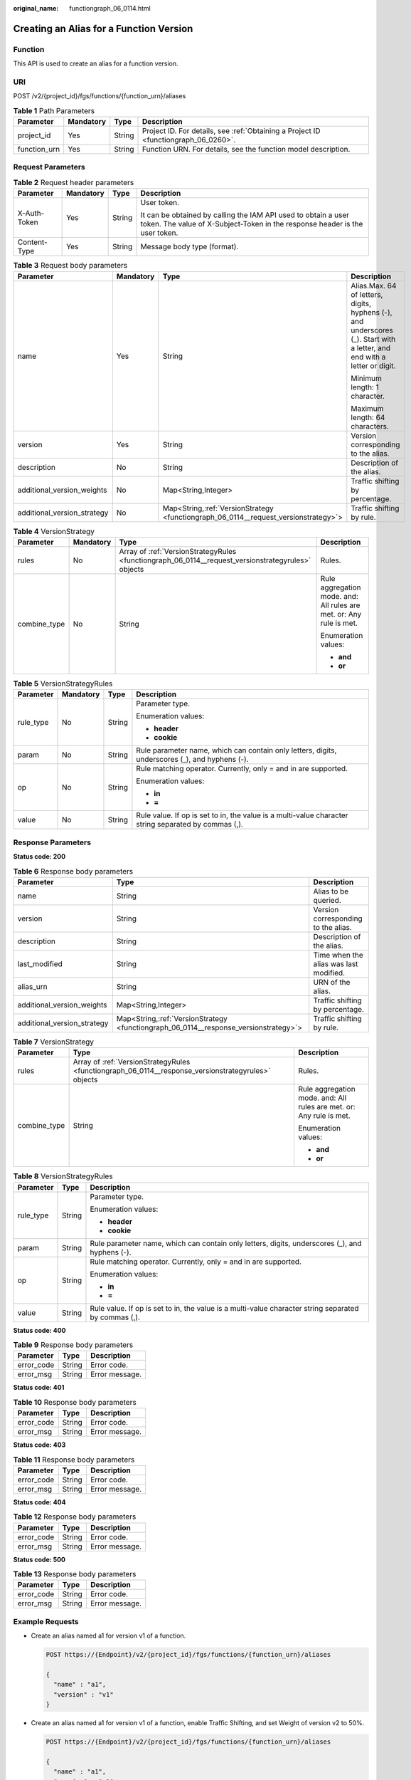 :original_name: functiongraph_06_0114.html

.. _functiongraph_06_0114:

Creating an Alias for a Function Version
========================================

Function
--------

This API is used to create an alias for a function version.

URI
---

POST /v2/{project_id}/fgs/functions/{function_urn}/aliases

.. table:: **Table 1** Path Parameters

   +--------------+-----------+--------+-------------------------------------------------------------------------------------+
   | Parameter    | Mandatory | Type   | Description                                                                         |
   +==============+===========+========+=====================================================================================+
   | project_id   | Yes       | String | Project ID. For details, see :ref:`Obtaining a Project ID <functiongraph_06_0260>`. |
   +--------------+-----------+--------+-------------------------------------------------------------------------------------+
   | function_urn | Yes       | String | Function URN. For details, see the function model description.                      |
   +--------------+-----------+--------+-------------------------------------------------------------------------------------+

Request Parameters
------------------

.. table:: **Table 2** Request header parameters

   +-----------------+-----------------+-----------------+-----------------------------------------------------------------------------------------------------------------------------------------------+
   | Parameter       | Mandatory       | Type            | Description                                                                                                                                   |
   +=================+=================+=================+===============================================================================================================================================+
   | X-Auth-Token    | Yes             | String          | User token.                                                                                                                                   |
   |                 |                 |                 |                                                                                                                                               |
   |                 |                 |                 | It can be obtained by calling the IAM API used to obtain a user token. The value of X-Subject-Token in the response header is the user token. |
   +-----------------+-----------------+-----------------+-----------------------------------------------------------------------------------------------------------------------------------------------+
   | Content-Type    | Yes             | String          | Message body type (format).                                                                                                                   |
   +-----------------+-----------------+-----------------+-----------------------------------------------------------------------------------------------------------------------------------------------+

.. table:: **Table 3** Request body parameters

   +-----------------------------+-----------------+---------------------------------------------------------------------------------------+--------------------------------------------------------------------------------------------------------------------------+
   | Parameter                   | Mandatory       | Type                                                                                  | Description                                                                                                              |
   +=============================+=================+=======================================================================================+==========================================================================================================================+
   | name                        | Yes             | String                                                                                | Alias.Max. 64 of letters, digits, hyphens (-), and underscores (_). Start with a letter, and end with a letter or digit. |
   |                             |                 |                                                                                       |                                                                                                                          |
   |                             |                 |                                                                                       | Minimum length: 1 character.                                                                                             |
   |                             |                 |                                                                                       |                                                                                                                          |
   |                             |                 |                                                                                       | Maximum length: 64 characters.                                                                                           |
   +-----------------------------+-----------------+---------------------------------------------------------------------------------------+--------------------------------------------------------------------------------------------------------------------------+
   | version                     | Yes             | String                                                                                | Version corresponding to the alias.                                                                                      |
   +-----------------------------+-----------------+---------------------------------------------------------------------------------------+--------------------------------------------------------------------------------------------------------------------------+
   | description                 | No              | String                                                                                | Description of the alias.                                                                                                |
   +-----------------------------+-----------------+---------------------------------------------------------------------------------------+--------------------------------------------------------------------------------------------------------------------------+
   | additional_version_weights  | No              | Map<String,Integer>                                                                   | Traffic shifting by percentage.                                                                                          |
   +-----------------------------+-----------------+---------------------------------------------------------------------------------------+--------------------------------------------------------------------------------------------------------------------------+
   | additional_version_strategy | No              | Map<String,\ :ref:`VersionStrategy <functiongraph_06_0114__request_versionstrategy>`> | Traffic shifting by rule.                                                                                                |
   +-----------------------------+-----------------+---------------------------------------------------------------------------------------+--------------------------------------------------------------------------------------------------------------------------+

.. _functiongraph_06_0114__request_versionstrategy:

.. table:: **Table 4** VersionStrategy

   +-----------------+-----------------+----------------------------------------------------------------------------------------------------+---------------------------------------------------------------------+
   | Parameter       | Mandatory       | Type                                                                                               | Description                                                         |
   +=================+=================+====================================================================================================+=====================================================================+
   | rules           | No              | Array of :ref:`VersionStrategyRules <functiongraph_06_0114__request_versionstrategyrules>` objects | Rules.                                                              |
   +-----------------+-----------------+----------------------------------------------------------------------------------------------------+---------------------------------------------------------------------+
   | combine_type    | No              | String                                                                                             | Rule aggregation mode. and: All rules are met. or: Any rule is met. |
   |                 |                 |                                                                                                    |                                                                     |
   |                 |                 |                                                                                                    | Enumeration values:                                                 |
   |                 |                 |                                                                                                    |                                                                     |
   |                 |                 |                                                                                                    | -  **and**                                                          |
   |                 |                 |                                                                                                    | -  **or**                                                           |
   +-----------------+-----------------+----------------------------------------------------------------------------------------------------+---------------------------------------------------------------------+

.. _functiongraph_06_0114__request_versionstrategyrules:

.. table:: **Table 5** VersionStrategyRules

   +-----------------+-----------------+-----------------+------------------------------------------------------------------------------------------------------+
   | Parameter       | Mandatory       | Type            | Description                                                                                          |
   +=================+=================+=================+======================================================================================================+
   | rule_type       | No              | String          | Parameter type.                                                                                      |
   |                 |                 |                 |                                                                                                      |
   |                 |                 |                 | Enumeration values:                                                                                  |
   |                 |                 |                 |                                                                                                      |
   |                 |                 |                 | -  **header**                                                                                        |
   |                 |                 |                 | -  **cookie**                                                                                        |
   +-----------------+-----------------+-----------------+------------------------------------------------------------------------------------------------------+
   | param           | No              | String          | Rule parameter name, which can contain only letters, digits, underscores (_), and hyphens (-).       |
   +-----------------+-----------------+-----------------+------------------------------------------------------------------------------------------------------+
   | op              | No              | String          | Rule matching operator. Currently, only = and in are supported.                                      |
   |                 |                 |                 |                                                                                                      |
   |                 |                 |                 | Enumeration values:                                                                                  |
   |                 |                 |                 |                                                                                                      |
   |                 |                 |                 | -  **in**                                                                                            |
   |                 |                 |                 | -  **=**                                                                                             |
   +-----------------+-----------------+-----------------+------------------------------------------------------------------------------------------------------+
   | value           | No              | String          | Rule value. If op is set to in, the value is a multi-value character string separated by commas (,). |
   +-----------------+-----------------+-----------------+------------------------------------------------------------------------------------------------------+

Response Parameters
-------------------

**Status code: 200**

.. table:: **Table 6** Response body parameters

   +-----------------------------+----------------------------------------------------------------------------------------+----------------------------------------+
   | Parameter                   | Type                                                                                   | Description                            |
   +=============================+========================================================================================+========================================+
   | name                        | String                                                                                 | Alias to be queried.                   |
   +-----------------------------+----------------------------------------------------------------------------------------+----------------------------------------+
   | version                     | String                                                                                 | Version corresponding to the alias.    |
   +-----------------------------+----------------------------------------------------------------------------------------+----------------------------------------+
   | description                 | String                                                                                 | Description of the alias.              |
   +-----------------------------+----------------------------------------------------------------------------------------+----------------------------------------+
   | last_modified               | String                                                                                 | Time when the alias was last modified. |
   +-----------------------------+----------------------------------------------------------------------------------------+----------------------------------------+
   | alias_urn                   | String                                                                                 | URN of the alias.                      |
   +-----------------------------+----------------------------------------------------------------------------------------+----------------------------------------+
   | additional_version_weights  | Map<String,Integer>                                                                    | Traffic shifting by percentage.        |
   +-----------------------------+----------------------------------------------------------------------------------------+----------------------------------------+
   | additional_version_strategy | Map<String,\ :ref:`VersionStrategy <functiongraph_06_0114__response_versionstrategy>`> | Traffic shifting by rule.              |
   +-----------------------------+----------------------------------------------------------------------------------------+----------------------------------------+

.. _functiongraph_06_0114__response_versionstrategy:

.. table:: **Table 7** VersionStrategy

   +-----------------------+-----------------------------------------------------------------------------------------------------+---------------------------------------------------------------------+
   | Parameter             | Type                                                                                                | Description                                                         |
   +=======================+=====================================================================================================+=====================================================================+
   | rules                 | Array of :ref:`VersionStrategyRules <functiongraph_06_0114__response_versionstrategyrules>` objects | Rules.                                                              |
   +-----------------------+-----------------------------------------------------------------------------------------------------+---------------------------------------------------------------------+
   | combine_type          | String                                                                                              | Rule aggregation mode. and: All rules are met. or: Any rule is met. |
   |                       |                                                                                                     |                                                                     |
   |                       |                                                                                                     | Enumeration values:                                                 |
   |                       |                                                                                                     |                                                                     |
   |                       |                                                                                                     | -  **and**                                                          |
   |                       |                                                                                                     | -  **or**                                                           |
   +-----------------------+-----------------------------------------------------------------------------------------------------+---------------------------------------------------------------------+

.. _functiongraph_06_0114__response_versionstrategyrules:

.. table:: **Table 8** VersionStrategyRules

   +-----------------------+-----------------------+------------------------------------------------------------------------------------------------------+
   | Parameter             | Type                  | Description                                                                                          |
   +=======================+=======================+======================================================================================================+
   | rule_type             | String                | Parameter type.                                                                                      |
   |                       |                       |                                                                                                      |
   |                       |                       | Enumeration values:                                                                                  |
   |                       |                       |                                                                                                      |
   |                       |                       | -  **header**                                                                                        |
   |                       |                       | -  **cookie**                                                                                        |
   +-----------------------+-----------------------+------------------------------------------------------------------------------------------------------+
   | param                 | String                | Rule parameter name, which can contain only letters, digits, underscores (_), and hyphens (-).       |
   +-----------------------+-----------------------+------------------------------------------------------------------------------------------------------+
   | op                    | String                | Rule matching operator. Currently, only = and in are supported.                                      |
   |                       |                       |                                                                                                      |
   |                       |                       | Enumeration values:                                                                                  |
   |                       |                       |                                                                                                      |
   |                       |                       | -  **in**                                                                                            |
   |                       |                       | -  **=**                                                                                             |
   +-----------------------+-----------------------+------------------------------------------------------------------------------------------------------+
   | value                 | String                | Rule value. If op is set to in, the value is a multi-value character string separated by commas (,). |
   +-----------------------+-----------------------+------------------------------------------------------------------------------------------------------+

**Status code: 400**

.. table:: **Table 9** Response body parameters

   ========== ====== ==============
   Parameter  Type   Description
   ========== ====== ==============
   error_code String Error code.
   error_msg  String Error message.
   ========== ====== ==============

**Status code: 401**

.. table:: **Table 10** Response body parameters

   ========== ====== ==============
   Parameter  Type   Description
   ========== ====== ==============
   error_code String Error code.
   error_msg  String Error message.
   ========== ====== ==============

**Status code: 403**

.. table:: **Table 11** Response body parameters

   ========== ====== ==============
   Parameter  Type   Description
   ========== ====== ==============
   error_code String Error code.
   error_msg  String Error message.
   ========== ====== ==============

**Status code: 404**

.. table:: **Table 12** Response body parameters

   ========== ====== ==============
   Parameter  Type   Description
   ========== ====== ==============
   error_code String Error code.
   error_msg  String Error message.
   ========== ====== ==============

**Status code: 500**

.. table:: **Table 13** Response body parameters

   ========== ====== ==============
   Parameter  Type   Description
   ========== ====== ==============
   error_code String Error code.
   error_msg  String Error message.
   ========== ====== ==============

Example Requests
----------------

-  Create an alias named a1 for version v1 of a function.

   .. code-block:: text

      POST https://{Endpoint}/v2/{project_id}/fgs/functions/{function_urn}/aliases

      {
        "name" : "a1",
        "version" : "v1"
      }

-  Create an alias named a1 for version v1 of a function, enable Traffic Shifting, and set Weight of version v2 to 50%.

   .. code-block:: text

      POST https://{Endpoint}/v2/{project_id}/fgs/functions/{function_urn}/aliases

      {
        "name" : "a1",
        "version" : "v1",
        "additional_version_weights" : {
          "v2" : 50
        }
      }

-  Create an alias named a1 for version v1 of a function, enable Traffic Shifting, and set version v2 to shift traffic by Rule.

   .. code-block:: text

      POST https://{Endpoint}/v2/{project_id}/fgs/functions/{function_urn}/aliases

      {
        "name" : "a1",
        "version" : "v1",
        "additional_version_strategy" : {
          "v2" : {
            "combine_type" : "and",
            "rules" : [ {
              "rule_type" : "Header",
              "param" : "version",
              "op" : "=",
              "value" : "v1"
            } ]
          }
        }
      }

Example Responses
-----------------

**Status code: 200**

ok

.. code-block::

   {
     "name" : "a1",
     "version" : "latest",
     "description" : "",
     "last_modified" : "2019-10-31 11:37:58",
     "alias_urn" : "urn:fss:{region}:46b6f338fc3445b8846c71dfb1fbxxxx:function:default:xxxxx:!a1"
   }

**Status code: 404**

Not found.

.. code-block::

   {
     "error_code" : "FSS.1051",
     "error_msg" : "Not found the function"
   }

Status Codes
------------

=========== ======================
Status Code Description
=========== ======================
200         ok
400         Bad request.
401         Unauthorized.
403         Forbidden.
404         Not found.
500         Internal server error.
=========== ======================

Error Codes
-----------

See :ref:`Error Codes <errorcode>`.
